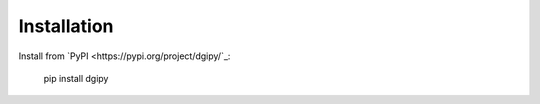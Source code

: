 Installation
============

Install from `PyPI <https://pypi.org/project/dgipy/`_:

    pip install dgipy
